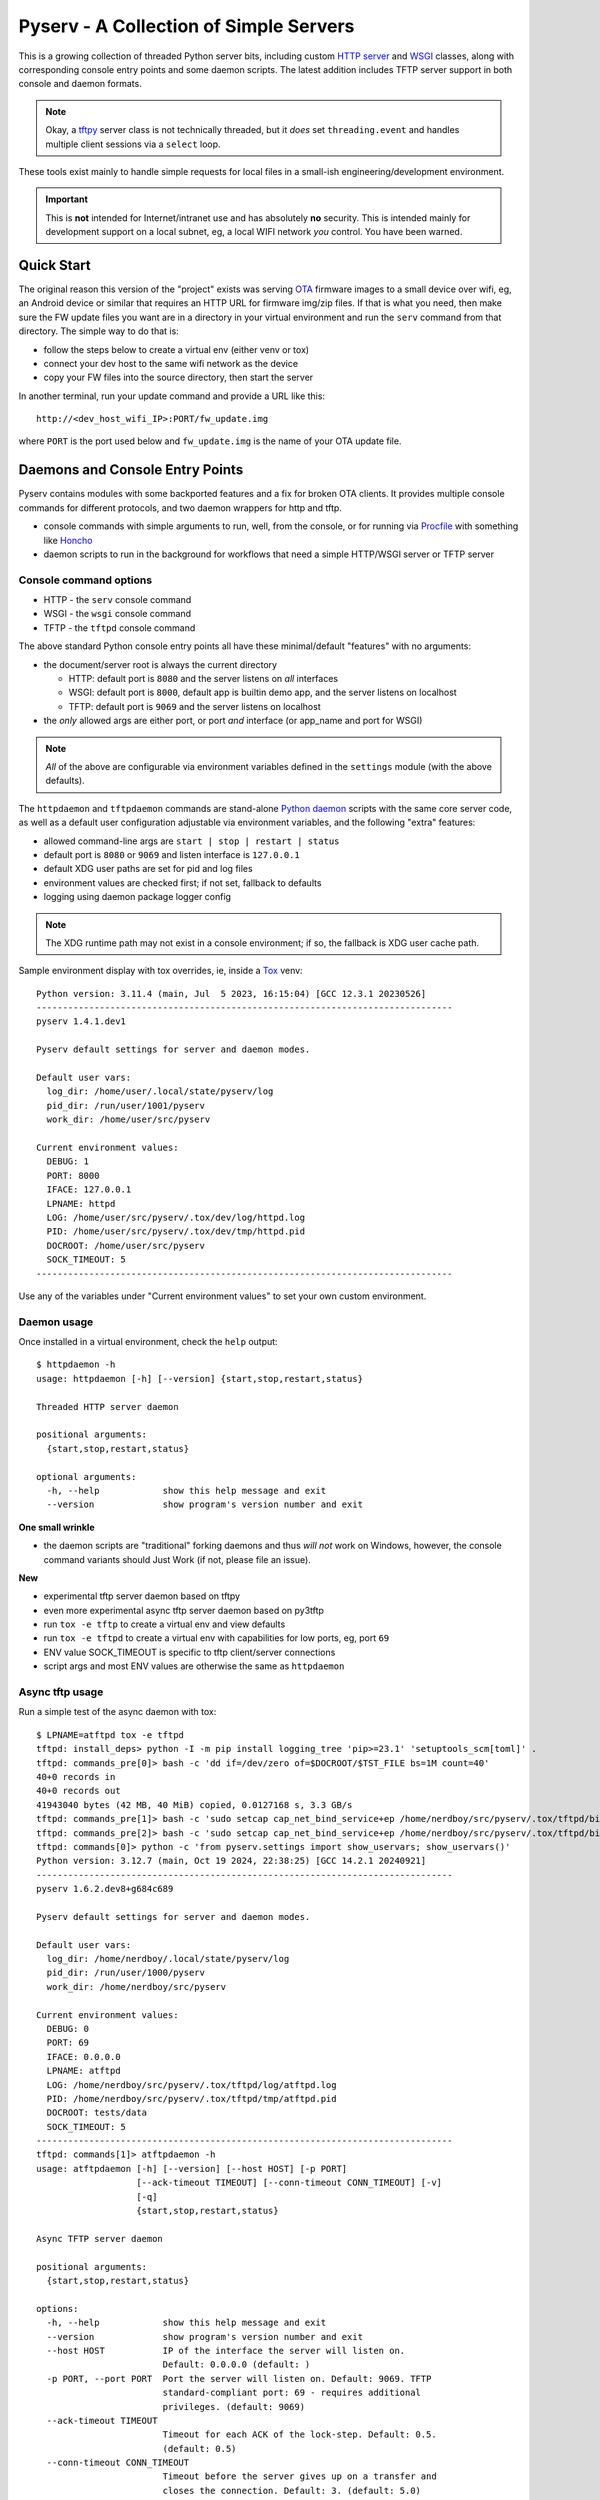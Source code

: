 =========================================
 Pyserv - A Collection of Simple Servers
=========================================

|ci| |wheels| |release| |badge| |coverage|

|pre| |cov| |pylint|

|tag| |license| |python|

This is a growing collection of threaded Python server bits, including
custom `HTTP server`_ and WSGI_ classes, along with corresponding console
entry points and some daemon scripts. The latest addition includes TFTP
server support in both console and daemon formats.

.. note:: Okay, a tftpy_ server class is not technically threaded, but it
          *does* set ``threading.event`` and handles multiple client sessions
          via a ``select`` loop.

These tools exist mainly to handle simple requests for local files in a
small-ish engineering/development environment.

.. important:: This is **not** intended for Internet/intranet use and
  has absolutely **no** security. This is intended mainly for development
  support on a local subnet, eg, a local WIFI network *you* control. You
  have been warned.

.. _HTTP server: https://docs.python.org/3/library/http.server.html
.. _WSGI: https://docs.python.org/3/library/wsgiref.html
.. _tftpy: https://tftpy.sourceforge.net/sphinx/index.html

Quick Start
===========

The original reason this version of the "project" exists was serving OTA_
firmware images to a small device over wifi, eg, an Android device or
similar that requires an HTTP URL for firmware img/zip files. If that
is what you need, then make sure the FW update files you want are in
a directory in your virtual environment and run the ``serv`` command
from that directory.  The simple way to do that is:

* follow the steps below to create a virtual env (either venv or tox)
* connect your dev host to the same wifi network as the device
* copy your FW files into the source directory, then start the server

In another terminal, run your update command and provide a URL like this::

  http://<dev_host_wifi_IP>:PORT/fw_update.img

where ``PORT`` is the port used below and ``fw_update.img`` is the name
of your OTA update file.

.. _OTA: https://en.wikipedia.org/wiki/Over-the-air_programming


Daemons and Console Entry Points
================================

Pyserv contains modules with some backported features and a fix for broken
OTA clients. It provides multiple console commands for different protocols,
and two daemon wrappers for http and tftp.

* console commands with simple arguments to run, well, from the console, or
  for running via Procfile_ with something like Honcho_
* daemon scripts to run in the background for workflows that need a simple
  HTTP/WSGI server or TFTP server

.. _Procfile: https://devcenter.heroku.com/articles/procfile
.. _Honcho: https://honcho.readthedocs.io/en/latest/index.html

Console command options
-----------------------

* HTTP - the ``serv`` console command
* WSGI - the ``wsgi`` console command
* TFTP - the ``tftpd`` console command

The above standard Python console entry points all have these minimal/default
"features" with no arguments:

* the document/server root is always the current directory

  + HTTP: default port is ``8080`` and the server listens on *all* interfaces
  + WSGI: default port is ``8000``, default app is builtin demo app, and the
    server listens on localhost
  + TFTP: default port is ``9069`` and the server listens on localhost

* the *only* allowed args are either port, or port *and* interface (or
  app_name and port for WSGI)

.. note:: *All* of the above are configurable via environment variables
          defined in the ``settings`` module (with the above defaults).

The ``httpdaemon`` and ``tftpdaemon`` commands are stand-alone `Python daemon`_
scripts with the same core server code, as well as a default user configuration
adjustable via environment variables, and the following "extra" features:

* allowed command-line args are ``start | stop | restart | status``
* default port is ``8080`` or ``9069`` and listen interface is ``127.0.0.1``
* default XDG user paths are set for pid and log files
* environment values are checked first; if not set, fallback to defaults
* logging using daemon package logger config

.. note:: The XDG runtime path may not exist in a console environment;
          if so, the fallback is XDG user cache path.


Sample environment display with tox overrides, ie, inside a Tox_ venv::

  Python version: 3.11.4 (main, Jul  5 2023, 16:15:04) [GCC 12.3.1 20230526]
  -------------------------------------------------------------------------------
  pyserv 1.4.1.dev1

  Pyserv default settings for server and daemon modes.

  Default user vars:
    log_dir: /home/user/.local/state/pyserv/log
    pid_dir: /run/user/1001/pyserv
    work_dir: /home/user/src/pyserv

  Current environment values:
    DEBUG: 1
    PORT: 8000
    IFACE: 127.0.0.1
    LPNAME: httpd
    LOG: /home/user/src/pyserv/.tox/dev/log/httpd.log
    PID: /home/user/src/pyserv/.tox/dev/tmp/httpd.pid
    DOCROOT: /home/user/src/pyserv
    SOCK_TIMEOUT: 5
  -------------------------------------------------------------------------------

Use any of the variables under "Current environment values" to set your
own custom environment.

Daemon usage
------------

Once installed in a virtual environment, check the ``help`` output::

  $ httpdaemon -h
  usage: httpdaemon [-h] [--version] {start,stop,restart,status}

  Threaded HTTP server daemon

  positional arguments:
    {start,stop,restart,status}

  optional arguments:
    -h, --help            show this help message and exit
    --version             show program's version number and exit


**One small wrinkle**

* the daemon scripts are "traditional" forking daemons and thus *will not*
  work on Windows, however, the console command variants should Just Work
  (if not, please file an issue).

.. _Python daemon: https://github.com/sarnold/python-daemonizer

**New**

* experimental tftp server daemon based on tftpy
* even more experimental async tftp server daemon based on py3tftp
* run ``tox -e tftp`` to create a virtual env and view defaults
* run ``tox -e tftpd`` to create a virtual env with capabilities for low
  ports, eg, port ``69``
* ENV value SOCK_TIMEOUT is specific to tftp client/server connections
* script args and most ENV values are otherwise the same as ``httpdaemon``

Async tftp usage
----------------

Run a simple test of the async daemon with tox::

    $ LPNAME=atftpd tox -e tftpd
    tftpd: install_deps> python -I -m pip install logging_tree 'pip>=23.1' 'setuptools_scm[toml]' .
    tftpd: commands_pre[0]> bash -c 'dd if=/dev/zero of=$DOCROOT/$TST_FILE bs=1M count=40'
    40+0 records in
    40+0 records out
    41943040 bytes (42 MB, 40 MiB) copied, 0.0127168 s, 3.3 GB/s
    tftpd: commands_pre[1]> bash -c 'sudo setcap cap_net_bind_service+ep /home/nerdboy/src/pyserv/.tox/tftpd/bin/python'
    tftpd: commands_pre[2]> bash -c 'sudo setcap cap_net_bind_service+ep /home/nerdboy/src/pyserv/.tox/tftpd/bin/python3'
    tftpd: commands[0]> python -c 'from pyserv.settings import show_uservars; show_uservars()'
    Python version: 3.12.7 (main, Oct 19 2024, 22:38:25) [GCC 14.2.1 20240921]
    -------------------------------------------------------------------------------
    pyserv 1.6.2.dev8+g684c689

    Pyserv default settings for server and daemon modes.

    Default user vars:
      log_dir: /home/nerdboy/.local/state/pyserv/log
      pid_dir: /run/user/1000/pyserv
      work_dir: /home/nerdboy/src/pyserv

    Current environment values:
      DEBUG: 0
      PORT: 69
      IFACE: 0.0.0.0
      LPNAME: atftpd
      LOG: /home/nerdboy/src/pyserv/.tox/tftpd/log/atftpd.log
      PID: /home/nerdboy/src/pyserv/.tox/tftpd/tmp/atftpd.pid
      DOCROOT: tests/data
      SOCK_TIMEOUT: 5
    -------------------------------------------------------------------------------
    tftpd: commands[1]> atftpdaemon -h
    usage: atftpdaemon [-h] [--version] [--host HOST] [-p PORT]
                       [--ack-timeout TIMEOUT] [--conn-timeout CONN_TIMEOUT] [-v]
                       [-q]
                       {start,stop,restart,status}

    Async TFTP server daemon

    positional arguments:
      {start,stop,restart,status}

    options:
      -h, --help            show this help message and exit
      --version             show program's version number and exit
      --host HOST           IP of the interface the server will listen on.
                            Default: 0.0.0.0 (default: )
      -p PORT, --port PORT  Port the server will listen on. Default: 9069. TFTP
                            standard-compliant port: 69 - requires additional
                            privileges. (default: 9069)
      --ack-timeout TIMEOUT
                            Timeout for each ACK of the lock-step. Default: 0.5.
                            (default: 0.5)
      --conn-timeout CONN_TIMEOUT
                            Timeout before the server gives up on a transfer and
                            closes the connection. Default: 3. (default: 5.0)
      -v, --verbose         Enable debug-level logging. (default: False)
      -q, --quiet           Inhibit extra console output. (default: False)
    tftpd: commands[2]> atftpdaemon start
    LOG: /home/nerdboy/src/pyserv/.tox/tftpd/log/atftpd.log
    PID: /home/nerdboy/src/pyserv/.tox/tftpd/tmp/atftpd.pid
    DOCROOT: tests/data
    tftpd: commands[3]> bash -c 'sleep 2'
    tftpd: commands[4]> curl --tftp-blksize 8192 --output tests/testbin.swu tftp://0.0.0.0:69/testbin.swu
      % Total    % Received % Xferd  Average Speed   Time    Time     Time  Current
                                     Dload  Upload   Total   Spent    Left  Speed
    100 40.0M  100 40.0M    0     0   275M      0 --:--:-- --:--:-- --:--:--  275M
    100 40.0M  100 40.0M    0     0   275M      0 --:--:-- --:--:-- --:--:--  275M
    tftpd: commands[5]> bash -c 'sleep 1'
    tftpd: commands[6]> tail -n 5 /home/nerdboy/src/pyserv/.tox/tftpd/log/atftpd.log
    2024-12-24 01:48:12 UTC INFO atftpd.daemonize(149) Started
    2024-12-24 01:48:12 UTC INFO atftpd.connection_made(393) Listening...
    2024-12-24 01:48:14 UTC INFO atftpd.__init__(273) Initiating RRQProtocol with ('127.0.0.1', 56554)
    2024-12-24 01:48:14 UTC INFO atftpd.connection_lost(123) Connection to 127.0.0.1:56554 terminated
    tftpd: commands[7]> cmp tests/data/testbin.swu tests/testbin.swu
    tftpd: commands[8]> ls -l tests/data/testbin.swu tests/testbin.swu
    -rw-r--r-- 1 nerdboy nerdboy 41943040 Dec 23 17:48 tests/data/testbin.swu
    -rw-r--r-- 1 nerdboy nerdboy 41943040 Dec 23 17:48 tests/testbin.swu
    tftpd: commands[9]> bash -c 'rm -f tests/data/testbin.swu tests/testbin.swu'
    tftpd: commands_post[0]> atftpdaemon stop
    LOG: /home/nerdboy/src/pyserv/.tox/tftpd/log/atftpd.log
    PID: /home/nerdboy/src/pyserv/.tox/tftpd/tmp/atftpd.pid
    DOCROOT: tests/data
      tftpd: OK (39.19=setup[35.53]+cmd[0.02,0.01,0.01,0.07,0.09,0.10,2.00,0.15,1.00,0.01,0.02,0.00,0.01,0.18] seconds)
      congratulations :) (39.24 seconds)


Install with pip
================

This refactored fork of pyserv is *not* published on PyPI, thus use one of
the following commands to install the latest pyserv in a Python virtual
environment on any platform.

From source::

  $ python3 -m venv env
  $ source env/bin/activate
  $ pip install git+https://github.com/sarnold/pyserv.git
  $ serv 8000      # optionally add interface, eg, 10.0.0.2

The output should be::

  INFO:root:Starting HTTP SERVER at PORT :8000

The alternative to python venv is the Tox_ test driver.  If you have it
installed already, clone this repository and try the following commands
from the pyserv source directory.

To install in dev mode::

  $ tox -e dev

To run tests using default system Python::

  $ tox -e py

To run pylint::

  $ tox -e lint


.. note:: After installing in dev mode, use the environment created by
          Tox just like any other Python virtual environment.  The dev
          install mode of Pip allows you to edit the code and run it
          again while inside the virtual environment. By default Tox
          environments are created under ``.tox/`` and named after the
          env argument (eg, py).


To install the latest release, eg with your own ``tox.ini`` file in
another project, use something like this::

  $ pip install https://github.com/sarnold/pyserv/releases/download/1.2.4/pyserv-1.2.4-py3-none-any.whl

If you have a ``requirements.txt`` file, you can add something like this::

  pyserv @ https://github.com/sarnold/pyserv/releases/download/1.2.4/pyserv-1.2.4.tar.gz

Note the newest pip versions may no longer work using ``-f`` with just
the GH "releases" path to get the latest release from Github.

.. _Tox: https://github.com/tox-dev/tox

TFTP client example
-------------------

In the repo, use the tox env and start the server::

  $ tox -e py
  $ source .tox/py/bin/activate
  (py) $ tftpd
  INFO:tftpy.TftpServer:Server requested on ip 127.0.0.1, port 9069
  INFO:tftpy.TftpServer:Starting receive loop...

Open a new terminal and try out downloading a file with ``curl`` using
default options; note this will send the file directly to stdout::

  $ curl tftp://127.0.0.1:9069/requirements.txt
  # daemon requirements, useful for tox/pip
  daemonizer @ git+https://github.com/sarnold/python-daemonizer.git@0.3.5#5f6bc3c80a90344b2c8e4cc24ed0b8c098a7af50; platform_system!="Windows"
  appdirs
  tftpy

On the server side, ie, inside your virtual environment, you should see:

::

  INFO:tftpy.TftpStates:Setting tidport to 51009
  INFO:tftpy.TftpStates:Dropping unsupported option 'timeout'
  INFO:tftpy.TftpStates:requested file is in the server root - good
  INFO:tftpy.TftpStates:Opening file /home/user/src/pyserv/requirements.txt for reading
  INFO:tftpy.TftpServer:Currently handling these sessions:
  INFO:tftpy.TftpServer:    127.0.0.1:51009 <tftpy.TftpStates.TftpStateExpectACK object at 0xffff87d5d1d0>
  INFO:tftpy.TftpStates:Reached EOF on file requirements.txt
  INFO:tftpy.TftpStates:Received ACK to final DAT, we're done.
  INFO:tftpy.TftpServer:Successful transfer.
  INFO:tftpy.TftpServer:
  INFO:tftpy.TftpServer:Session 127.0.0.1:51009 complete
  INFO:tftpy.TftpServer:Transferred 257 bytes in 0.00 seconds
  INFO:tftpy.TftpServer:Average rate: 1243.74 kbps
  INFO:tftpy.TftpServer:0.00 bytes in resent data
  INFO:tftpy.TftpServer:0 duplicate packets

If no port is provided the server attempts to run on port 9069.

If the given port (or the default port 9069) is already in use, you will
need to pass a different port number, eg, 9169.

For larger/binary files, use ``-O`` to save the file in the current directory,
and for better performance with large files, use curl's ``--tftp-blksize`` arg
and set a larger size, eg, 8192.

GET request example
-------------------

In the repo, use the tox env and start the server::

  $ tox -e py
  $ source .tox/py/bin/activate
  (py) $ serv
  INFO:root:Starting HTTP SERVER at :8080

Open a new terminal and try out sending a GET request::

  $ python
  >>> import requests
  >>> URL = 'http://0.0.0.0:8080'
  >>> r = requests.get(URL)
  >>> print(r.text)
  <!DOCTYPE HTML PUBLIC "-//W3C//DTD HTML 4.01//EN" "http://www.w3.org/TR/html4/strict.dtd">

On the server side, ie, inside your virtual environment, you should see:

::

  INFO:root:Starting HTTP SERVER at :8080
  INFO:root:Path in: /
  INFO:root:Path out: /
  INFO:root:Headers:
  INFO:root:  Host: 0.0.0.0:8080
  INFO:root:  User-Agent: python-requests/2.25.1
  INFO:root:  Accept-Encoding: gzip, deflate
  INFO:root:  Accept: */*
  INFO:root:  Connection: keep-alive
  INFO:root:127.0.0.1 - - [13/Jul/2022 20:52:22] "GET / HTTP/1.1" 200 -


If no port is provided the server attempts to run on port 8080.

If the given port (or the default port 8080) is already in use, you will
need to pass a different port number, eg, 8088.

Motivation:

Small device firmware with non-compliant HTTP client implementations.

Original project from gist: https://pypi.org/project/pyserv/

Original gist: https://gist.github.com/mdonkers/63e115cc0c79b4f6b8b3a6b797e485c7


Pre-commit
==========

This repo is pre-commit_ enabled for python/rst source and file-type
linting. The checks run automatically on commit and will fail the commit
(if not clean) and perform simple file corrections.  For example, if the
mypy check fails on commit, you must first fix any fatal errors for the
commit to succeed. That said, pre-commit does nothing if you don't install
it first (both the program itself and the hooks in your local repository
copy).

You will need to install pre-commit before contributing any changes;
installing it using your system's package manager is recommended,
otherwise install with pip into your usual virtual environment using
something like::

  $ sudo emerge pre-commit  --or--
  $ pip install pre-commit

then install it into the repo you just cloned::

  $ git clone https://github.com/sarnold/pyserv
  $ cd pyserv/
  $ pre-commit install

It's usually a good idea to update the hooks to the latest version::

    $ pre-commit autoupdate

Most (but not all) of the pre-commit checks will make corrections for you,
however, some will only report errors, so these you will need to correct
manually.

Automatic-fix checks include ffffff, isort, autoflake, and miscellaneous
file fixers. If any of these fail, you can review the changes with
``git diff`` and just add them to your commit and continue.

If any of the mypy, bandit, or rst source checks fail, you will get a report,
and you must fix any errors before you can continue adding/committing.

To see a "replay" of any ``rst`` check errors, run::

  $ pre-commit run rst-backticks -a
  $ pre-commit run rst-directive-colons -a
  $ pre-commit run rst-inline-touching-normal -a

To run all ``pre-commit`` checks manually, try::

  $ pre-commit run -a

.. _pre-commit: https://pre-commit.com/index.html


.. |ci| image:: https://github.com/sarnold/pyserv/actions/workflows/ci.yml/badge.svg
    :target: https://github.com/sarnold/pyserv/actions/workflows/ci.yml
    :alt: CI Status

.. |wheels| image:: https://github.com/sarnold/pyserv/actions/workflows/wheels.yml/badge.svg
    :target: https://github.com/sarnold/pyserv/actions/workflows/wheels.yml
    :alt: Wheel Status

.. |coverage| image:: https://github.com/sarnold/pyserv/actions/workflows/coverage.yml/badge.svg
    :target: https://github.com/sarnold/pyserv/actions/workflows/coverage.yml
    :alt: Coverage workflow

.. |badge| image:: https://github.com/sarnold/pyserv/actions/workflows/pylint.yml/badge.svg
    :target: https://github.com/sarnold/pyserv/actions/workflows/pylint.yml
    :alt: Pylint Status

.. |release| image:: https://github.com/sarnold/pyserv/actions/workflows/release.yml/badge.svg
    :target: https://github.com/sarnold/pyserv/actions/workflows/release.yml
    :alt: Release Status

.. |cov| image:: https://raw.githubusercontent.com/sarnold/pyserv/badges/master/test-coverage.svg
    :target: https://github.com/sarnold/pyserv/
    :alt: Test coverage

.. |pylint| image:: https://raw.githubusercontent.com/sarnold/pyserv/badges/master/pylint-score.svg
    :target: https://github.com/sarnold/pyserv/actions/workflows/pylint.yml
    :alt: Pylint score

.. |license| image:: https://img.shields.io/badge/license-MIT-brightgreen.svg
    :target: https://github.com/sarnold/pyserv/blob/master/LICENSES/MIT.txt
    :alt: License

.. |tag| image:: https://img.shields.io/github/v/tag/sarnold/pyserv?color=green&include_prereleases&label=latest%20release
    :target: https://github.com/sarnold/pyserv/releases
    :alt: GitHub tag

.. |python| image:: https://img.shields.io/badge/python-3.6+-blue.svg
    :target: https://www.python.org/downloads/
    :alt: Python

.. |pre| image:: https://img.shields.io/badge/pre--commit-enabled-brightgreen?logo=pre-commit&logoColor=white
   :target: https://github.com/pre-commit/pre-commit
   :alt: pre-commit
